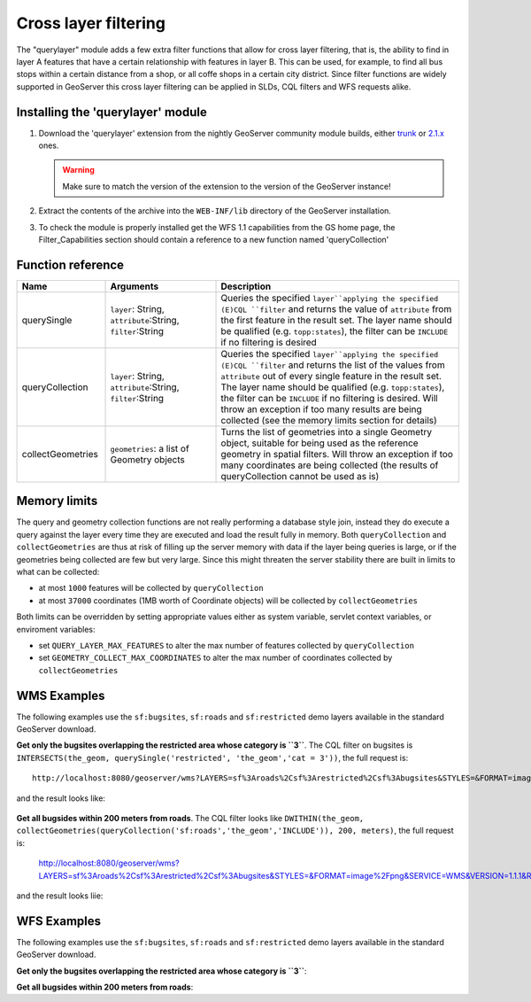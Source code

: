 .. _community_querylayer:

Cross layer filtering
=====================

The "querylayer" module adds a few extra filter functions that allow for cross layer filtering, that is, the ability to find in layer A features that have a certain relationship with features in layer B.
This can be used, for example, to find all bus stops within a certain distance from a shop, or all coffe shops in a certain city district.
Since filter functions are widely supported in GeoServer this cross layer filtering can be applied in SLDs, CQL filters and WFS requests alike.

Installing the 'querylayer' module
----------------------------------

#. Download the 'querylayer' extension from the nightly GeoServer community module builds, either `trunk <http://gridlock.opengeo.org/geoserver/trunk/community-latest/>`_ or `2.1.x <http://gridlock.opengeo.org/geoserver/2.1.x/community-latest/>`_ ones.

   .. warning:: Make sure to match the version of the extension to the version of the GeoServer instance!

#. Extract the contents of the archive into the ``WEB-INF/lib`` directory of the GeoServer installation.
#. To check the module is properly installed get the WFS 1.1 capabilities from the GS home page, the Filter_Capabilities section should contain a reference to a new function named 'queryCollection'

.. code-block:: xml 
   :linenos: 

    ...
    <ogc:Filter_Capabilities>
        ...
        <ogc:ArithmeticOperators>
          ...
          <ogc:Functions>
            <ogc:FunctionNames>
              ...
              <ogc:FunctionName nArgs="-1">queryCollection</ogc:FunctionName>
              <ogc:FunctionName nArgs="-1">querySingle</ogc:FunctionName>
              ...
            </ogc:FunctionNames>
          </ogc:Functions>
        </ogc:ArithmeticOperators>
      </ogc:Scalar_Capabilities>
      ...
    </ogc:Filter_Capabilities>
    ...

Function reference
------------------

.. list-table::
   :widths: 20 25 55
   
   
   * - **Name**
     - **Arguments**
     - **Description**
   * - querySingle
     - ``layer``: String, ``attribute``:String, ``filter``:String
     - Queries the specified ``layer``applying the specified (E)CQL ``filter`` and returns the value of ``attribute`` from the first feature in the result set. The layer name should be qualified (e.g. ``topp:states``), the filter can be ``INCLUDE`` if no filtering is desired
   * - queryCollection
     - ``layer``: String, ``attribute``:String, ``filter``:String
     - Queries the specified ``layer``applying the specified (E)CQL ``filter`` and returns the list of the values from ``attribute`` out of every single feature in the result set. The layer name should be qualified (e.g. ``topp:states``), the filter can be ``INCLUDE`` if no filtering is desired. Will throw an exception if too many results are being collected (see the memory limits section for details)
     
   * - collectGeometries
     - ``geometries``: a list of Geometry objects
     - Turns the list of geometries into a single Geometry object, suitable for being used as the reference geometry in spatial filters. Will throw an exception if too many coordinates are being collected (the results of queryCollection cannot be used as is)
     
Memory limits
-------------

The query and geometry collection functions are not really performing a database style join, instead they do execute a query against the layer every time they are executed and load the result fully in memory.
Both ``queryCollection`` and ``collectGeometries`` are thus at risk of filling up the server memory with data if the layer being queries is large, or if the geometries being collected are few but very large.
Since this might threaten the server stability there are built in limits to what can be collected:

* at most ``1000`` features will be collected by ``queryCollection``
* at most ``37000`` coordinates (1MB worth of Coordinate objects) will be collected by ``collectGeometries``

Both limits can be overridden by setting appropriate values either as system variable, servlet context variables, or enviroment variables:

* set ``QUERY_LAYER_MAX_FEATURES`` to alter the max number of features collected by ``queryCollection``
* set ``GEOMETRY_COLLECT_MAX_COORDINATES`` to alter the max number of coordinates collected by ``collectGeometries``

WMS Examples
------------

The following examples use the ``sf:bugsites``, ``sf:roads`` and ``sf:restricted`` demo layers available in the standard GeoServer download.

**Get only the bugsites overlapping the restricted area whose category is ``3``**.
The CQL filter on bugsites is ``INTERSECTS(the_geom, querySingle('restricted', 'the_geom','cat = 3'))``, the full request is::

  http://localhost:8080/geoserver/wms?LAYERS=sf%3Aroads%2Csf%3Arestricted%2Csf%3Abugsites&STYLES=&FORMAT=image%2Fpng&SERVICE=WMS&VERSION=1.1.1&REQUEST=GetMap&EXCEPTIONS=application%2Fvnd.ogc.se_inimage&SRS=EPSG%3A26713&CQL_FILTER=INCLUDE%3BINCLUDE%3BINTERSECTS(the_geom%2C%20querySingle(%27restricted%27%2C%20%27the_geom%27%2C%27cat%20%3D%203%27))&BBOX=589081.6705629,4914128.1213261,609174.02430924,4928177.0717971&WIDTH=512&HEIGHT=358
  
and the result looks like:

.. figure:: images/bugsitesInRestricted.png
   :align: center

**Get all bugsides within 200 meters from roads**. The CQL filter looks like ``DWITHIN(the_geom, collectGeometries(queryCollection('sf:roads','the_geom','INCLUDE')), 200, meters)``, the full request is:

  http://localhost:8080/geoserver/wms?LAYERS=sf%3Aroads%2Csf%3Arestricted%2Csf%3Abugsites&STYLES=&FORMAT=image%2Fpng&SERVICE=WMS&VERSION=1.1.1&REQUEST=GetMap&EXCEPTIONS=application%2Fvnd.ogc.se_inimage&SRS=EPSG%3A26713&CQL_FILTER=INCLUDE%3BINCLUDE%3BDWITHIN(the_geom%2C%20collectGeometries(queryCollection(%27sf%3Aroads%27%2C%27the_geom%27%2C%27INCLUDE%27))%2C%20200%2C%20meters)&BBOX=589042.42768447,4914010.3926913,609134.78143081,4928059.3431623&WIDTH=512&HEIGHT=358
  
and the result looks liie:

.. figure:: images/bugsitesWithin.png
   :align: center

WFS Examples
------------

The following examples use the ``sf:bugsites``, ``sf:roads`` and ``sf:restricted`` demo layers available in the standard GeoServer download.

**Get only the bugsites overlapping the restricted area whose category is ``3``**:

.. code-block:: xml 
   :linenos: 

      <wfs:GetFeature xmlns:wfs="http://www.opengis.net/wfs"
                      xmlns:sf="http://www.openplans.org/spearfish"
                      xmlns:ogc="http://www.opengis.net/ogc"
                      service="WFS" version="1.0.0">
        <wfs:Query typeName="sf:bugsites">
          <ogc:Filter>
            <ogc:Intersects>
              <ogc:PropertyName>the_geom</ogc:PropertyName>
              <ogc:Function name="querySingle">
                 <ogc:Literal>sf:restricted</ogc:Literal>
                 <ogc:Literal>the_geom</ogc:Literal>
                 <ogc:Literal>cat = 3</ogc:Literal>
              </ogc:Function>
            </ogc:Intersects>
          </ogc:Filter>
        </wfs:Query>
      </wfs:GetFeature>

**Get all bugsides within 200 meters from roads**:

.. code-block:: xml 
   :linenos: 
  
      <wfs:GetFeature xmlns:wfs="http://www.opengis.net/wfs"
        xmlns:sf="http://www.openplans.org/spearfish"
        xmlns:ogc="http://www.opengis.net/ogc"
        service="WFS" version="1.0.0">
        <wfs:Query typeName="sf:bugsites">
          <ogc:Filter>
            <ogc:DWithin>
              <ogc:PropertyName>the_geom</ogc:PropertyName>
              <ogc:Function name="collectGeometries">
                <ogc:Function name="queryCollection">
                  <ogc:Literal>sf:roads</ogc:Literal>
                  <ogc:Literal>the_geom</ogc:Literal>
                  <ogc:Literal>INCLUDE</ogc:Literal>
                </ogc:Function>
              </ogc:Function>
              <ogc:Distance units="meter">100</ogc:Distance>
            </ogc:DWithin>
          </ogc:Filter>
        </wfs:Query>
      </wfs:GetFeature>
